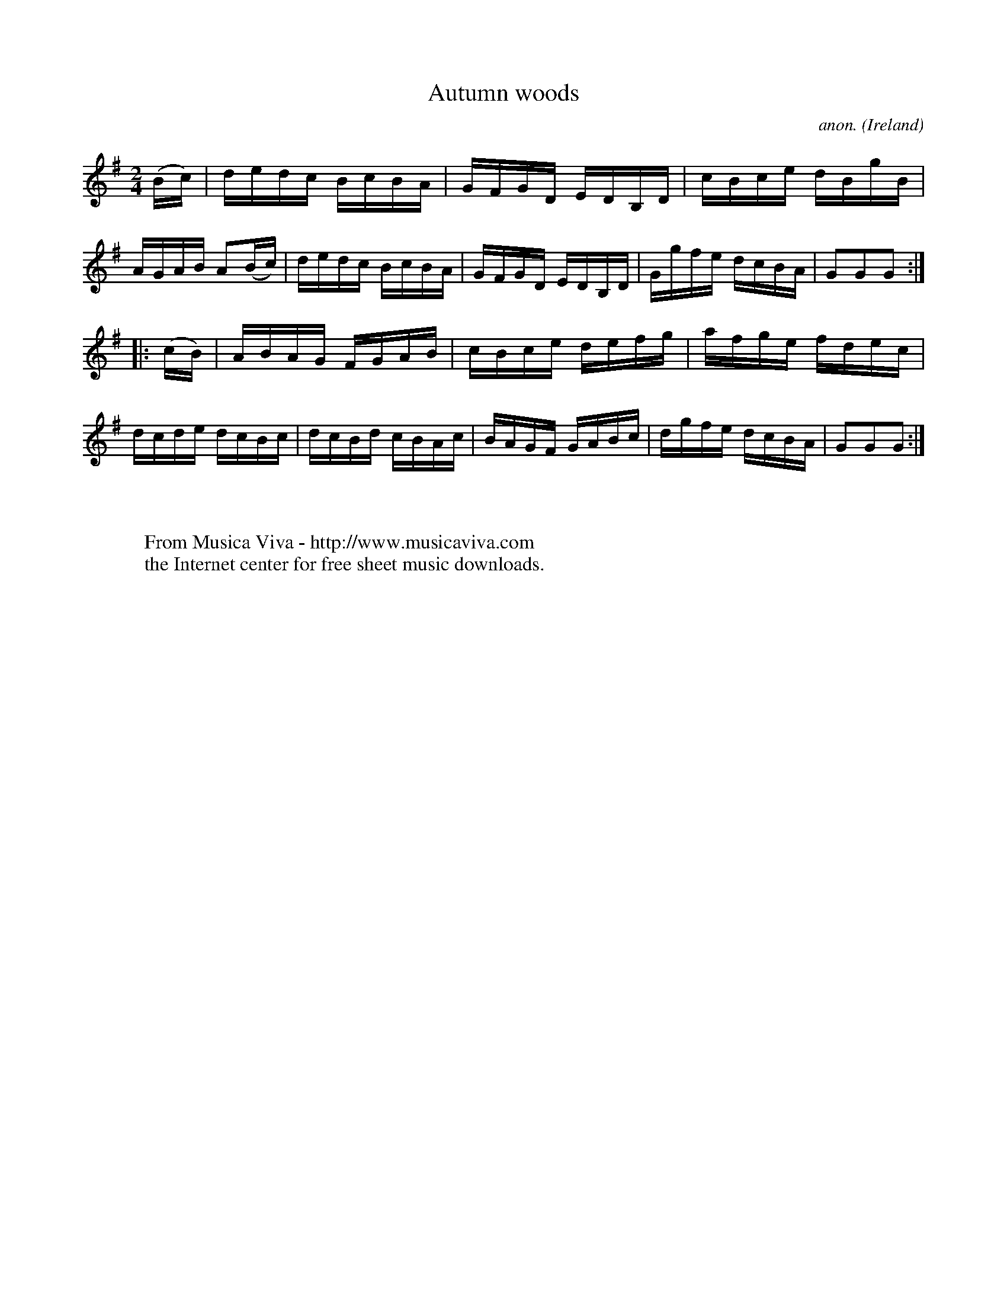 X:900
T:Autumn woods
C:anon.
O:Ireland
B:Francis O'Neill: "The Dance Music of Ireland" (1907) no. 900
R:Hornpipe
Z:Transcribed by Frank Nordberg - http://www.musicaviva.com
F:http://www.musicaviva.com/abc/tunes/ireland/oneill-1001/0900/oneill-1001-0900-1.abc
M:2/4
L:1/16
K:G
(Bc)|dedc BcBA|GFGD EDB,D|cBce dBgB|AGAB A2(Bc)|dedc BcBA|GFGD EDB,D|Ggfe dcBA|G2G2G2:|
|:(cB)|ABAG FGAB|cBce defg|afge fdec|dcde dcBc|dcBd cBAc|BAGF GABc|dgfe dcBA|G2G2G2:|
W:
W:
W:  From Musica Viva - http://www.musicaviva.com
W:  the Internet center for free sheet music downloads.
